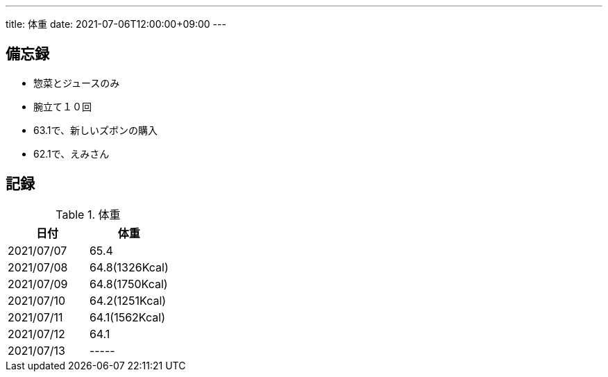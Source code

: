 ---
title: 体重
date: 2021-07-06T12:00:00+09:00
---

== 備忘録

* 惣菜とジュースのみ
* 腕立て１０回
* 63.1で、新しいズボンの購入
* 62.1で、えみさん

== 記録

.体重
[options="header"]
|=======================
|日付|体重
|2021/07/07|65.4
|2021/07/08|64.8(1326Kcal)
|2021/07/09|64.8(1750Kcal)
|2021/07/10|64.2(1251Kcal)
|2021/07/11|64.1(1562Kcal)
|2021/07/12|64.1
|2021/07/13|-----
|=======================